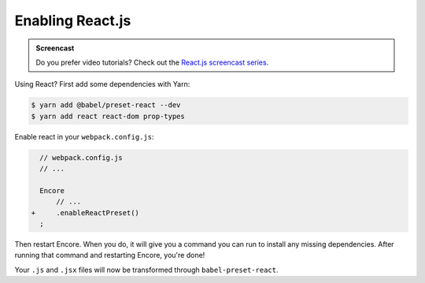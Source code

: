 Enabling React.js
=================

.. admonition:: Screencast
    :class: screencast

    Do you prefer video tutorials? Check out the `React.js screencast series`_.

Using React? First add some dependencies with Yarn:

.. code-block:: terminal

    $ yarn add @babel/preset-react --dev
    $ yarn add react react-dom prop-types

Enable react in your ``webpack.config.js``:

.. code-block:: diff

      // webpack.config.js
      // ...

      Encore
          // ...
    +     .enableReactPreset()
      ;


Then restart Encore. When you do, it will give you a command you can run to
install any missing dependencies. After running that command and restarting
Encore, you're done!

Your ``.js`` and ``.jsx`` files will now be transformed through ``babel-preset-react``.

.. _`React.js screencast series`: https://symfonycasts.com/screencast/reactjs
